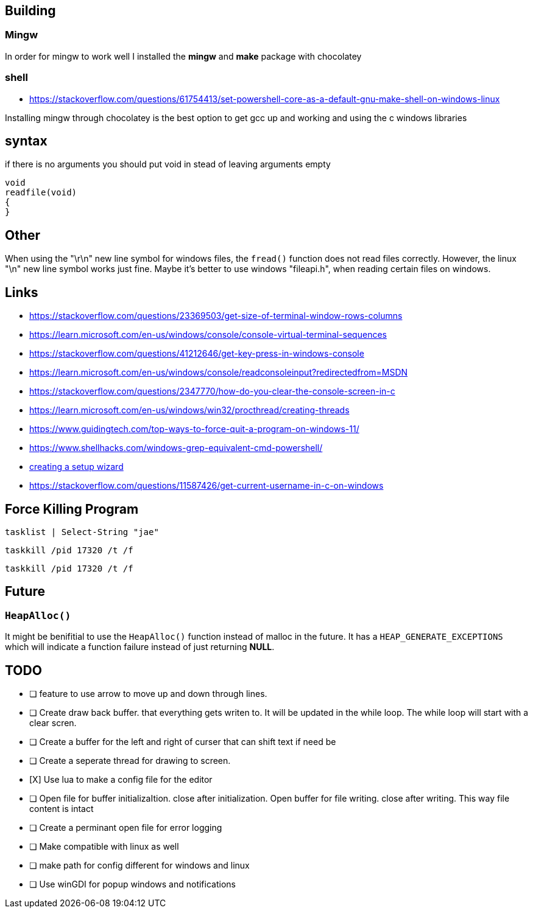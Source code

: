 == Building

=== Mingw
In order for mingw to work well I installed the *mingw* and *make* package with chocolatey

=== shell
- https://stackoverflow.com/questions/61754413/set-powershell-core-as-a-default-gnu-make-shell-on-windows-linux

Installing mingw through chocolatey is the best option to get gcc up and working
and using the c windows libraries

== syntax

if there is no arguments you should put void in stead of leaving arguments empty

[source, c]
----
void
readfile(void)
{
}
----

== Other
When using the "\r\n" new line symbol for windows files, the `fread()` function
does not read files correctly. However, the linux "\n" new line symbol works
just fine. Maybe it's better to use windows "fileapi.h", when reading certain
files on windows.

== Links
- https://stackoverflow.com/questions/23369503/get-size-of-terminal-window-rows-columns
- https://learn.microsoft.com/en-us/windows/console/console-virtual-terminal-sequences
- https://stackoverflow.com/questions/41212646/get-key-press-in-windows-console
- https://learn.microsoft.com/en-us/windows/console/readconsoleinput?redirectedfrom=MSDN
- https://stackoverflow.com/questions/2347770/how-do-you-clear-the-console-screen-in-c
- https://learn.microsoft.com/en-us/windows/win32/procthread/creating-threads
- https://www.guidingtech.com/top-ways-to-force-quit-a-program-on-windows-11/
- https://www.shellhacks.com/windows-grep-equivalent-cmd-powershell/
- https://www.youtube.com/watch?v=p5-5uKTVx_w[creating a setup wizard]
- https://stackoverflow.com/questions/11587426/get-current-username-in-c-on-windows

== Force Killing Program

----
tasklist | Select-String "jae"
----

----
taskkill /pid 17320 /t /f
----

----
taskkill /pid 17320 /t /f
----

== Future
=== `HeapAlloc()`
It might be benifitial to use the `HeapAlloc()` function instead of malloc in
the future. It has a `HEAP_GENERATE_EXCEPTIONS` which will indicate a function
failure instead of just returning *NULL*.

== TODO
- [ ] feature to use arrow to move up and down through lines.

- [ ] Create draw back buffer. that everything gets writen to. It will be
      updated in the while loop. The while loop will start with a clear scren.

- [ ] Create a buffer for the left and right of curser that can shift text if
      need be

- [ ] Create a seperate thread for drawing to screen.

- [X] Use lua to make a config file for the editor

- [ ] Open file for buffer initializaItion. close after initialization. Open
      buffer for file writing. close after writing. This way file content is intact
      
- [ ] Create a perminant open file for error logging

- [ ] Make compatible with linux as well

- [ ] make path for config different for windows and linux

- [ ] Use winGDI for popup windows and notifications
